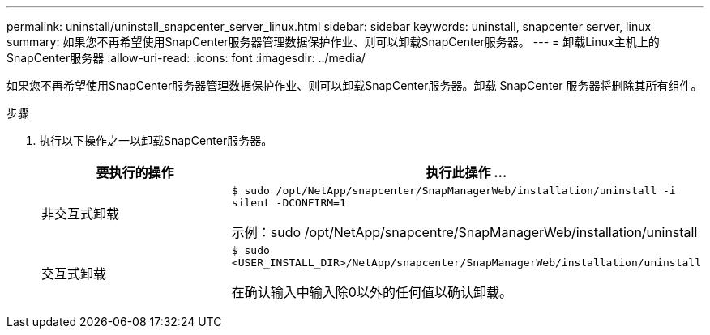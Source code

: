 ---
permalink: uninstall/uninstall_snapcenter_server_linux.html 
sidebar: sidebar 
keywords: uninstall, snapcenter server, linux 
summary: 如果您不再希望使用SnapCenter服务器管理数据保护作业、则可以卸载SnapCenter服务器。 
---
= 卸载Linux主机上的SnapCenter服务器
:allow-uri-read: 
:icons: font
:imagesdir: ../media/


[role="lead"]
如果您不再希望使用SnapCenter服务器管理数据保护作业、则可以卸载SnapCenter服务器。卸载 SnapCenter 服务器将删除其所有组件。

.步骤
. 执行以下操作之一以卸载SnapCenter服务器。
+
|===
| 要执行的操作 | 执行此操作 ... 


 a| 
非交互式卸载
 a| 
`$ sudo /opt/NetApp/snapcenter/SnapManagerWeb/installation/uninstall -i silent -DCONFIRM=1`

示例：sudo /opt/NetApp/snapcentre/SnapManagerWeb/installation/uninstall



 a| 
交互式卸载
 a| 
`$ sudo <USER_INSTALL_DIR>/NetApp/snapcenter/SnapManagerWeb/installation/uninstall`

在确认输入中输入除0以外的任何值以确认卸载。

|===

